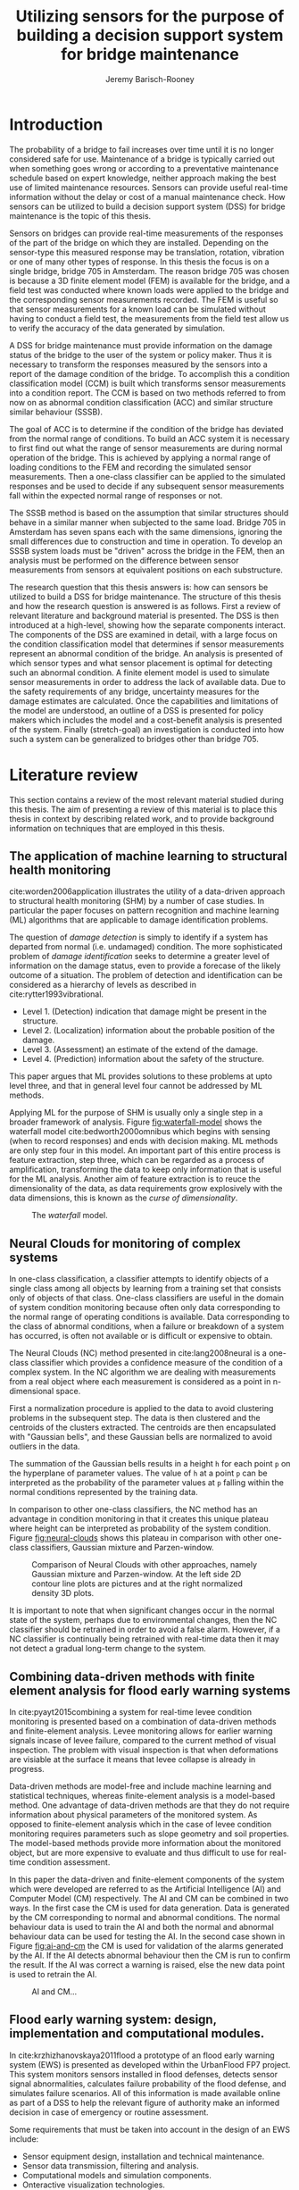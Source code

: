 #+AUTHOR: Jeremy Barisch-Rooney
#+TITLE: Utilizing sensors for the purpose of building a decision support system for bridge maintenance
#+LATEX_HEADER: \usepackage[backend=bibtex,style=alphabetic,citestyle=authoryear]{biblatex}
#+LATEX_HEADER: \addbibresource{thesis-bib-refs.bib}

* Introduction
   # Introduction of the research question/title.
   The probability of a bridge to fail increases over time until it is no longer
   considered safe for use. Maintenance of a bridge is typically carried out
   when something goes wrong or according to a preventative maintenance schedule
   based on expert knowledge, neither approach making the best use of limited
   maintenance resources. Sensors can provide useful real-time information
   without the delay or cost of a manual maintenance check. How sensors can be
   utilized to build a decision support system (DSS) for bridge maintenance is
   the topic of this thesis.

   # Sensors and why bridge 705.
   Sensors on bridges can provide real-time measurements of the responses of the
   part of the bridge on which they are installed. Depending on the sensor-type
   this measured response may be translation, rotation, vibration or one of many
   other types of response. In this thesis the focus is on a single bridge,
   bridge 705 in Amsterdam. The reason bridge 705 was chosen is because a 3D
   finite element model (FEM) is available for the bridge, and a field test was
   conducted where known loads were applied to the bridge and the corresponding
   sensor measurements recorded. The FEM is useful so that sensor measurements
   for a known load can be simulated without having to conduct a field test, the
   measurements from the field test allow us to verify the accuracy of the data
   generated by simulation.

   # A decision support system.
   A DSS for bridge maintenance must provide information on the damage status of
   the bridge to the user of the system or policy maker. Thus it is necessary to
   transform the responses measured by the sensors into a report of the damage
   condition of the bridge. To accomplish this a condition classification model
   (CCM) is built which transforms sensor measurements into a condition report.
   The CCM is based on two methods referred to from now on as abnormal condition
   classification (ACC) and similar structure similar behaviour (SSSB).

   # ACC.
   The goal of ACC is to determine if the condition of the bridge has deviated
   from the normal range of conditions. To build an ACC system it is necessary
   to first find out what the range of sensor measurements are during normal
   operation of the bridge. This is achieved by applying a normal range of
   loading conditions to the FEM and recording the simulated sensor
   measurements. Then a one-class classifier can be applied to the simulated
   responses and be used to decide if any subsequent sensor measurements fall
   within the expected normal range of responses or not.

   # SSSB.
   The SSSB method is based on the assumption that similar structures should
   behave in a similar manner when subjected to the same load. Bridge 705 in
   Amsterdam has seven spans each with the same dimensions, ignoring the small
   differences due to construction and time in operation. To develop an SSSB
   system loads must be "driven" across the bridge in the FEM, then an analysis
   must be performed on the difference between sensor measurements from sensors
   at equivalent positions on each substructure.
   
   # Thesis structure.
   The research question that this thesis answers is: how can sensors be
   utilized to build a DSS for bridge maintenance. The structure of this thesis
   and how the research question is answered is as follows. First a review of
   relevant literature and background material is presented. The DSS is then
   introduced at a high-level, showing how the separate components interact. The
   components of the DSS are examined in detail, with a large focus on the
   condition classification model that determines if sensor measurements
   represent an abnormal condition of the bridge. An analysis is presented of
   which sensor types and what sensor placement is optimal for detecting such an
   abnormal condition. A finite element model is used to simulate sensor
   measurements in order to address the lack of available data. Due to the
   safety requirements of any bridge, uncertainty measures for the damage
   estimates are calculated. Once the capabilities and limitations of the model
   are understood, an outline of a DSS is presented for policy makers which
   includes the model and a cost-benefit analysis is presented of the system.
   Finally (stretch-goal) an investigation is conducted into how such a system
   can be generalized to bridges other than bridge 705.
   
* Literature review
  This section contains a review of the most relevant material studied during
  this thesis. The aim of presenting a review of this material is to place this
  thesis in context by describing related work, and to provide background
  information on techniques that are employed in this thesis.
** The application of machine learning to structural health monitoring
   # Introduction.
   cite:worden2006application illustrates the utility of a data-driven approach
   to structural health monitoring (SHM) by a number of case studies. In
   particular the paper focuses on pattern recognition and machine learning (ML)
   algorithms that are applicable to damage identification problems.
   
   # Hierarchy of levels.
   The question of /damage detection/ is simply to identify if a system has
   departed from normal (i.e. undamaged) condition. The more sophisticated
   problem of /damage identification/ seeks to determine a greater level of
   information on the damage status, even to provide a forecase of the likely
   outcome of a situation. The problem of detection and identification can be
   considered as a hierarchy of levels as described in
   cite:rytter1993vibrational.
   - Level 1. (Detection) indication that damage might be present in the
     structure.
   - Level 2. (Localization) information about the probable position of the
     damage.
   - Level 3. (Assessment) an estimate of the extend of the damage.
   - Level 4. (Prediction) information about the safety of the structure.
   This paper argues that ML provides solutions to these problems at upto level
   three, and that in general level four cannot be addressed by ML methods.
   
   # Waterfall model. (ML is only a step).
   Applying ML for the purpose of SHM is usually only a single step in a broader
   framework of analysis. Figure [[fig:waterfall-model]] shows the waterfall model
   cite:bedworth2000omnibus which begins with sensing (when to record responses)
   and ends with decision making. ML methods are only step four in this model.
   An important part of this entire process is feature extraction, step three,
   which can be regarded as a process of amplification, transforming the data to
   keep only information that is useful for the ML analysis. Another aim of
   feature extraction is to reuce the dimensionality of the data, as data
   requirements grow explosively with the data dimensions, this is known as the
   /curse of dimensionality/.
   
   #+CAPTION: The /waterfall/ model.
   #+NAME: fig:waterfall-model
   #+ATTR_LATEX: :width 150pt
   [[../images/waterfall-model.png]]
** Neural Clouds for monitoring of complex systems
   # One-class classification.
   In one-class classification, a classifier attempts to identify objects of a
   single class among all objects by learning from a training set that consists
   only of objects of that class. One-class classifiers are useful in the domain
   of system condition monitoring because often only data corresponding to the
   normal range of operating conditions is available. Data corresponding to the
   class of abnormal conditions, when a failure or breakdown of a system has
   occurred, is often not available or is difficult or expensive to obtain.

   # Neural Clouds algorithm.
   The Neural Clouds (NC) method presented in cite:lang2008neural is a one-class
   classifier which provides a confidence measure of the condition of a complex
   system. In the NC algorithm we are dealing with measurements from a real
   object where each measurement is considered as a point in n-dimensional
   space.

   # Normalization and clustering.
   First a normalization procedure is applied to the data to avoid clustering
   problems in the subsequent step. The data is then clustered and the centroids
   of the clusters extracted. The centroids are then encapsulated with "Gaussian
   bells", and these Gaussian bells are normalized to avoid outliers in the
   data.

   # Height = probability.
   The summation of the Gaussian bells results in a height =h= for each point
   =p= on the hyperplane of parameter values. The value of =h= at a point =p=
   can be interpreted as the probability of the parameter values at =p= falling
   within the normal conditions represented by the training data.

   # Comparison.
   In comparison to other one-class classifiers, the NC method has an advantage
   in condition monitoring in that it creates this unique plateau where height
   can be interpreted as probability of the system condition. Figure
   [[fig:neural-clouds]] shows this plateau in comparison with other one-class
   classifiers, Gaussian mixture and Parzen-window.
   
   #+CAPTION: Comparison of Neural Clouds with other approaches, namely Gaussian mixture and Parzen-window. At the left side 2D contour line plots are pictures and at the right normalized density 3D plots.
   #+NAME: fig:neural-clouds
   [[../images/neural-clouds.png]]

   # Limitations.
   It is important to note that when significant changes occur in the normal
   state of the system, perhaps due to environmental changes, then the NC
   classifier should be retrained in order to avoid a false alarm. However, if a
   NC classifier is continually being retrained with real-time data then it may
   not detect a gradual long-term change to the system.
** Combining data-driven methods with finite element analysis for flood early warning systems
   # Introduction and why levee collapse.
   In cite:pyayt2015combining a system for real-time levee condition monitoring
   is presented based on a combination of data-driven methods and finite-element
   analysis. Levee monitoring allows for earlier warning signals incase of levee
   failure, compared to the current method of visual inspection. The problem
   with visual inspection is that when deformations are visiable at the surface
   it means that levee collapse is already in progress.
   
   # Data-driven vs. finite element.
   Data-driven methods are model-free and include machine learning and
   statistical techniques, whereas finite-element analysis is a model-based
   method. One advantage of data-driven methods are that they do not require
   information about physical parameters of the monitored system. As opposed to
   finite-element analysis which in the case of levee condition monitoring
   requires parameters such as slope geometry and soil properties. The
   model-based methods provide more information about the monitored object, but
   are more expensive to evaluate and thus difficult to use for real-time
   condition assessment.
   
   # Combination of methods.
   In this paper the data-driven and finite-element components of the system
   which were developed are referred to as the Artificial Intelligence (AI) and
   Computer Model (CM) respectively. The AI and CM can be combined in two ways.
   In the first case the CM is used for data generation. Data is generated by
   the CM corresponding to normal and abnormal conditions. The normal behaviour
   data is used to train the AI and both the normal and abnormal behaviour data
   can be used for testing the AI. In the second case shown in Figure
   [[fig:ai-and-cm]] the CM is used for validation of the alarms generated by the
   AI. If the AI detects abnormal behaviour then the CM is run to confirm the
   result. If the AI was correct a warning is raised, else the new data point is
   used to retrain the AI.
   
   #+CAPTION: AI and CM...
   #+NAME: fig:ai-and-cm
   [[../images/ai-and-cm.png]]
   
   # Finite element analysis.
   # The paper includes a section which demonstrates the applicability of FEM for
   # prediction tasks. Real sensor values (collected from an experiment where a
   # constructed levee was intentionaly collapsed) are compared to virtual sensor
   # values generated by the CM. Figure TODO:REF it can be clearly seen how the
   # real and virtual sensor values deviate prior to collapse.
** Flood early warning system: design, implementation and computational modules.
   # Decision support system.
   In cite:krzhizhanovskaya2011flood a prototype of an flood early warning
   system (EWS) is presented as developed within the UrbanFlood FP7 project.
   This system monitors sensors installed in flood defenses, detects sensor
   signal abnormalities, calculates failure probability of the flood defense,
   and simulates failure scenarios. All of this information is made available
   online as part of a DSS to help the relevant figure of authority make an
   informed decision in case of emergency or routine assessment.
   
   # Relevant components of the EWS.
   Some requirements that must be taken into account in the design of an EWS
   include:
   - Sensor equipment design, installation and technical maintenance.
   - Sensor data transmission, filtering and analysis.
   - Computational models and simulation components.
   - Onteractive visualization technologies.
   - Remote access to the system.
   Thus it is clear that the development of an EWS or DSS consists of much more
   than the development of the software components, but must also take into
   account the installation of hardware and the transmission of information
   between components of the system. These many interacting components are
   shown in Figure [[fig:urbanflood-ews]] along with a description.
   
   #+CAPTION: The /Sensor Monitoring/ module receives data from the installed sensors which are then filtered by the /AI Anomaly Detector/. In case an abnormality is detected the /Reliability Analysis/ calculates the probability of failure. If the failure probability is high then the /Breach Simulator/ predicts the dynamics of the dike failure. A fast response is calculated beginning with the /AI Anomaly Detector/ and ending with the /Breaching Simulator/. The /Virtual Dike/ module is additionaly available for the purpose of simulation by expert users, but takes longer. The fast response and the response from the /Virtual Dike/ module are both fed to the /Flood Simulator/ which models the flooding dynamics, this information is sent to the decision support system to be made available to the decision maker.
   #+NAME: fig:urbanflood-ews
   [[../images/urbanflood-ews.png]]
   
** A clustering approach for structural health monitoring on bridges
   # Introduction. 
   In cite:diez2016clustering a clustering based approach is presented to group
   substructures or joints with similar behaviour and to detect abnormal or
   damaged ones. The presented approach is based on the simple idea that a
   sensor located at a damaged substructure or joint will record responses that
   are significantly different from sensors at undamaged points on the bridge.

   # Collected data.
   The approach was applied to data collected from 2,400 tri-axial
   accelerometers installed on 800 jack arches on the Sydney Harbour Bridge. An
   /event/ is defined as a time period in which a vehicle is driving across a
   joint. A pre-set threshold is set to trigger the recording of the responses
   by each sensor, each event is then represented by a vector of samples $X$.

   # Normalisation.
   Prior to performing any abnormality detection the data is preprocessed. First
   each event data is transformed into a feature $V_i = |A_i| - |A_r|$ where
   $A_i$ is the instantaneous acceleration at the $i$th sample and $A_r$ is the
   "rest vector" or average of the first 100 samples. The event data is then
   normalised as $X = \frac{V - \mu(V)}{\sigma(V)}$.
   
   # Outlier removal.
   After normalisation of the event data, k-nearest neighbours is applied for
   outlier removal. One might consider that outliers are useful in the detection
   of abnormal conditions, since they represent abnormal responses. However if
   outlying data per joint are removed, then a greater level of confidence can
   be had when an abnormal condition is detected knowing that the result is not
   based on any outliers. In this outlier removal step the sum of the energy in
   time domain is calculated for event data as $E(X) = \sum_i |x_i|^2$. Then for
   every iteration of k-nearest neighbours, the $k$ closest neighbours to the
   mean of the enery of the joint's signals $\mu_{joint}$ is calculated.
   
   # Tranform and clustering metric.
   The event data is then transformed from the time domain into a series of
   frequencies using the Fast Fourier Transform (FFT), such that the original
   vibration data is now represented as a sequence that determines the
   importance of each frequency component in the signal. After this
   transformation a distance metric is calculated for each pair of event
   signals, this metric is used for k-means clustering of the data for anomaly
   detection. The distance metric used is the Euclidean distance: $dist(X, Y)
   = ||X - Y|| = \sqrt{\sum (x_i - y_i)^2}$.
   
   # Event based clustering.
   Two clustering methods were applied, event-based and joint-based. In the
   event-based clustering experiment it was known beforehand that joint 4 was
   damaged. All event data was clustered using k-means clustering with $K = 2$
   which resulted in a big cluster containing 23,849 events and a smaller
   cluster of 4662 events mostly located in joint 4. The percentage of events
   per joint in the big cluster are shown in Figure [[fig:shb-joint4]] where joint 4
   is clearly an outlier.
   
   #+CAPTION: ...
   #+NAME: fig:shb-joint4
   [[../images/shb-joint4.png]]
   
   # Frequency profiles.
   A frequency profile of both the big and small cluster are shown in Figures
   [[fig:shb-cluster0-profile]] and [[fig:shb-cluster1-profile]]. In case there is no
   knowledge of abnormal behaviour then this method can be used to separate
   outliers and obtain a profile of normal behaviour. In this research on SHB
   there was prior knowledge of a damaged joint. A frequency profile of an
   arbitrary joint and the damaged joint before and after repair is shown in
   Figure [[fig:shb-damaged-profile]]. The difference of the damaged profile to the
   other two is clear, which indicates that there is sufficient information in
   frequency information from accelerometers to detect abnormal joints.
   
   #+CAPTION: ...
   #+NAME: fig:shb-cluster0-profile
   [[../images/shb-cluster0-profile.png]]
   
   #+CAPTION: ...
   #+NAME: fig:shb-cluster1-profile
   [[../images/shb-cluster1-profile.png]]

   #+CAPTION: ...
   #+NAME: fig:shb-damaged-profile
   [[../images/shb-damaged-profile.png]]   

   # Joint-based clustering.
   In joint-based clustering a pairwise map of distances is calculated between
   each pair of joint representatives. A joint representative is calculated as
   the mean of the values of all event data for one joint, after the outlier
   removal phase. Two experiments were conducted. One experiment consisted only
   of 6 joints, including the damaged joint 4. The clustering method detected
   the damaged joint as can be seen in [[fig:shb-6-joint-map]]. The second
   experiment was run on data from 71 joints. The resulting map can be seen in
   [[fig:shb-71-joint-map]] which accurately detected the damaged joint 135. Damage
   was also detected in joint 131 but this result was not verified.
   
   #+CAPTION: ...
   #+NAME: fig:shb-6-joint-map
   [[../images/shb-6-joint-map.png]]

   #+CAPTION: ...
   #+NAME: fig:shb-71-joint-map
   [[../images/shb-71-joint-map.png]]

* Condition classification
  # How the classification model is built and how it performs.
** Components
   # Overview of components and how they interact.
** Simulated sensor measurements
   # How sensor measurements are simulated.
*** Neccessary data
    # What data is neccessary and how it was collected.
*** Finite element model
    # How the FEM is used to simulate sensor measurements.
** Condition classification
*** Test setup
    # How to test the model's classification ability.
*** Classification model
    # The model used for classification.
*** Sensor placement
    # The optimal placement for classification.
*** Uncertainty
    # What is the uncertainty in the system.
* Decision support system
  # The suggested system DSS.
** Outline
   # Outline of what is required to install the DSS.
** Cost-benefit analysis
   # What are costs and benefit of installing the DSS.
** Generalizing beyond bridge 705
   # What is required to move to another bridge.
* Conclusion

\printbibliography
